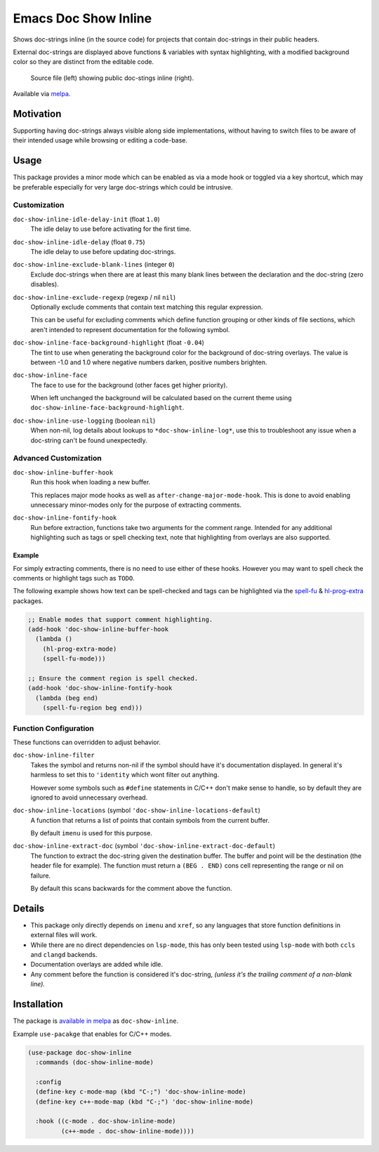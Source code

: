 #####################
Emacs Doc Show Inline
#####################

Shows doc-strings inline (in the source code) for projects that contain doc-strings in their public headers.

External doc-strings are displayed above functions & variables with syntax highlighting,
with a modified background color so they are distinct from the editable code.

.. figure:: https://gitlab.com/ideasman42/emacs-doc-show-inline/uploads/3dd58be0262c1cfb336101335bd49a02/doc-show-inline-small.png
   :target: https://gitlab.com/ideasman42/emacs-doc-show-inline/uploads/167d42282f4150c95850c40784deb25b/doc-show-inline.png

   Source file (left) showing public doc-stings inline (right).

Available via `melpa <https://melpa.org/#/doc-show-inline>`__.


Motivation
==========

Supporting having doc-strings always visible along side implementations,
without having to switch files to be aware of their intended usage while browsing or editing a code-base.


Usage
=====

This package provides a minor mode which can be enabled as via a mode hook or toggled via a key shortcut,
which may be preferable especially for very large doc-strings which could be intrusive.


Customization
-------------

``doc-show-inline-idle-delay-init`` (float ``1.0``)
   The idle delay to use before activating for the first time.

``doc-show-inline-idle-delay`` (float ``0.75``)
   The idle delay to use before updating doc-strings.

``doc-show-inline-exclude-blank-lines`` (integer ``0``)
   Exclude doc-strings when there are at least this many blank lines between the declaration
   and the doc-string (zero disables).

``doc-show-inline-exclude-regexp`` (regexp / nil ``nil``)
   Optionally exclude comments that contain text matching this regular expression.

   This can be useful for excluding comments which define function grouping or other kinds of file sections,
   which aren't intended to represent documentation for the following symbol.

``doc-show-inline-face-background-highlight`` (float ``-0.04``)
   The tint to use when generating the background color for the background of doc-string overlays.
   The value is between -1.0 and 1.0 where negative numbers darken, positive numbers brighten.

``doc-show-inline-face``
   The face to use for the background (other faces get higher priority).

   When left unchanged the background will be calculated based on the current theme using
   ``doc-show-inline-face-background-highlight``.

``doc-show-inline-use-logging`` (boolean ``nil``)
   When non-nil, log details about lookups to ``*doc-show-inline-log*``,
   use this to troubleshoot any issue when a doc-string can't be found unexpectedly.


Advanced Customization
----------------------

``doc-show-inline-buffer-hook``
   Run this hook when loading a new buffer.

   This replaces major mode hooks as well as ``after-change-major-mode-hook``.
   This is done to avoid enabling unnecessary minor-modes only for the purpose of extracting comments.

``doc-show-inline-fontify-hook``
   Run before extraction, functions take two arguments for the comment range.
   Intended for any additional highlighting such as tags or spell checking text,
   note that highlighting from overlays are also supported.


Example
^^^^^^^

For simply extracting comments, there is no need to use either of these hooks.
However you may want to spell check the comments or highlight tags such as ``TODO``.

The following example shows how text can be spell-checked and tags can be highlighted
via the `spell-fu <https://melpa.org/#/spell-fu>`__ & `hl-prog-extra <https://melpa.org/#/hl-prog-extra>`__  packages.

.. code-block:: elisp

   ;; Enable modes that support comment highlighting.
   (add-hook 'doc-show-inline-buffer-hook
     (lambda ()
       (hl-prog-extra-mode)
       (spell-fu-mode)))

   ;; Ensure the comment region is spell checked.
   (add-hook 'doc-show-inline-fontify-hook
     (lambda (beg end)
       (spell-fu-region beg end)))


Function Configuration
----------------------

These functions can overridden to adjust behavior.

``doc-show-inline-filter``
   Takes the symbol and returns non-nil if the symbol should have it's documentation displayed.
   In general it's harmless to set this to ``'identity`` which wont filter out anything.

   However some symbols such as ``#define`` statements in C/C++ don't make sense to handle,
   so by default they are ignored to avoid unnecessary overhead.

``doc-show-inline-locations`` (symbol ``'doc-show-inline-locations-default``)
   A function that returns a list of points that contain symbols from the current buffer.

   By default ``imenu`` is used for this purpose.

``doc-show-inline-extract-doc`` (symbol ``'doc-show-inline-extract-doc-default``)
   The function to extract the doc-string given the destination buffer.
   The buffer and point will be the destination (the header file for example).
   The function must return a ``(BEG . END)`` cons cell representing the range or nil on failure.

   By default this scans backwards for the comment above the function.


Details
=======

- This package only directly depends on ``imenu`` and ``xref``,
  so any languages that store function definitions in external files will work.
- While there are no direct dependencies on ``lsp-mode``,
  this has only been tested using ``lsp-mode`` with both ``ccls`` and ``clangd`` backends.
- Documentation overlays are added while idle.
- Any comment before the function is considered it's doc-string,
  *(unless it's the trailing comment of a non-blank line).*


Installation
============

The package is `available in melpa <https://melpa.org/#/doc-show-inline>`__ as ``doc-show-inline``.

Example ``use-pacakge`` that enables for C/C++ modes.

.. code-block:: elisp

   (use-package doc-show-inline
     :commands (doc-show-inline-mode)

     :config
     (define-key c-mode-map (kbd "C-;") 'doc-show-inline-mode)
     (define-key c++-mode-map (kbd "C-;") 'doc-show-inline-mode)

     :hook ((c-mode . doc-show-inline-mode)
            (c++-mode . doc-show-inline-mode))))
